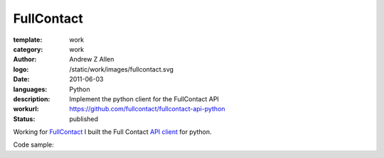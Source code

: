 FullContact
###########

:template: work
:category: work
:author: Andrew Z Allen
:logo: /static/work/images/fullcontact.svg
:date: 2011-06-03
:languages: Python
:description: Implement the python client for the FullContact API
:workurl: https://github.com/fullcontact/fullcontact-api-python
:status: published


Working for `FullContact <https://fullcontact.com>`_ I built the Full Contact `API client <https://github.com/fullcontact/fullcontact-api-python>`_ for python.

Code sample:

.. code-block:: python
    :linenos:

    import rainmaker
    rainmaker = rainmaker.RainMaker("API_KEY")
    print(rainmaker.do_lookup("lorangb@gmail.com"))

    # Output
    {
        "status": 200,
        "contactInfo": {
            "familyName": "Lorang",
            "givenName": "Bart",
            "fullName": "Bart Lorang",
            "emailAddresses":
            [
            "lorangb@gmail.com"
            ]
        },
        "interests": {
            "Football": true,
            "Sports & Recreation": true,
            "Business": true,
            "Online News": true,
            "Baseball": true,
            "Tennis": true,
            "News & Current Events": true,
            "Basketball": true,
            "Blogging": true,
            "Social Networks": true,
            "Online Journals": true,
            "Golf": true,
            "Technology": true
        },
        "organizations": [
            {
                "name": "Forseti Holdings, LLC",
                "title": "Chairman & CEO",
                "startDate": "2010-01"
            },
            {
                "name": "Rainmaker Technologies",
                "title": "CEO",
                "startDate": "2010-01"
            },
            {
                "name": "Forseti Holdings LLC",
                "title": "Chairman & CEO",
                "isPrimary": true
            },
            {
                "name": "CloudCenter LLC",
                "title": "Chairman & CEO",
                "isPrimary": false
            },
            {
                "name": "DTS",
                "isPrimary": false
            }
        ],
        "demographics": {
            "influencerScore": "81-90",
            "householdIncome": "250k+",
            "age": "31",
            "homeOwnerStatus": "Own",
            "locationGeneral": "Denver, Colorado, United States",
            "children": "No",
            "gender": "Male",
            "maritalStatus": "Single"
        },
        "socialProfiles": [
            {
                "type": "facebook",
                "url": "http://www.facebook.com/bart.lorang",
                "id": "651620441",
                "birthday": "08/16/1979",
                "username": "bart.lorang"
            },
            {
                "url": "http://twitter.com/lorangb",
                "id": "5998422",
                "type": "twitter",
                "username": "lorangb"
            },
            {
                "url": "http://www.linkedin.com/in/bartlorang",
                "id": "bartlorang",
                "type": "linkedin",
                "username": "bartlorang"
            },
            {
                "url": "http://about.me/lorangb",
                "type": "about.me"
            },
            {
                "url": "http://www.flickr.com/people/39267654@N00/",
                "id": "39267654@N00",
                "type": "flickr"
            },
            {
                "url": "http://profiles.friendster.com/6986589",
                "type": "friendster"
            },
            {
                "url": "https://profiles.google.com/lorangb",
                "id": "lorangb",
                "type": "google profile",
                "username": "lorangb"
            },
            {
                "url": "http://www.myspace.com/137200880",
                "type": "myspace"
            },
            {
                "url": "http://picasaweb.google.com/lorangb",
                "type": "picasa"
            },
            {
                "url": "http://tungle.me/bartlorang",
                "id": "bartlorang",
                "type": "tungle.me",
                "username": "bartlorang"
            },
            {
                "url": "http://youtube.com/lorangb",
                "type": "youtube"
            },
            {
                "type": "friendster",
                "url": "http://profiles.friendster.com/6986589"
            }
        ],
        "photos": [
            {
                "url": "http://graph.facebook.com/<snip>",
                "type": "facebook"
            },
            {
                "url": "https://lh5<snip>",
                "type": "google profile"
            },
            {
                "url": "http://profile<snip>",
                "type": "facebook"
            },
            {
                "url": "http://photos.friendster.com<snip>",
                "type": "friendster"
            },
            {
                "url": "http://c2.ac-images<snip>",
                "type": "myspace"
            },
            {
                "url": "http://images.plaxo.com/<snip>",
                "type": "plaxo"
            },
            {
                "url": "http://a1.twimg.com/<snip>",
                "type": "twitter"
            },
            {
                "type": "gravatar",
                "url": "https://secure.gravatar.com/<snip>"
            },
            {
                "type": "linkedin",
                "url": "http://media.linkedin.com/<snip>"
            }
        ]
    }